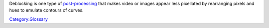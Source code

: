.. raw:: mediawiki

   {{Wikipedia|Video post-processing|Deblocking filter}}

Deblocking is one type of `post-processing <post-processing>`__ that makes video or images appear less pixellated by rearranging pixels and hues to emulate contours of curves.

`Category:Glossary <Category:Glossary>`__
